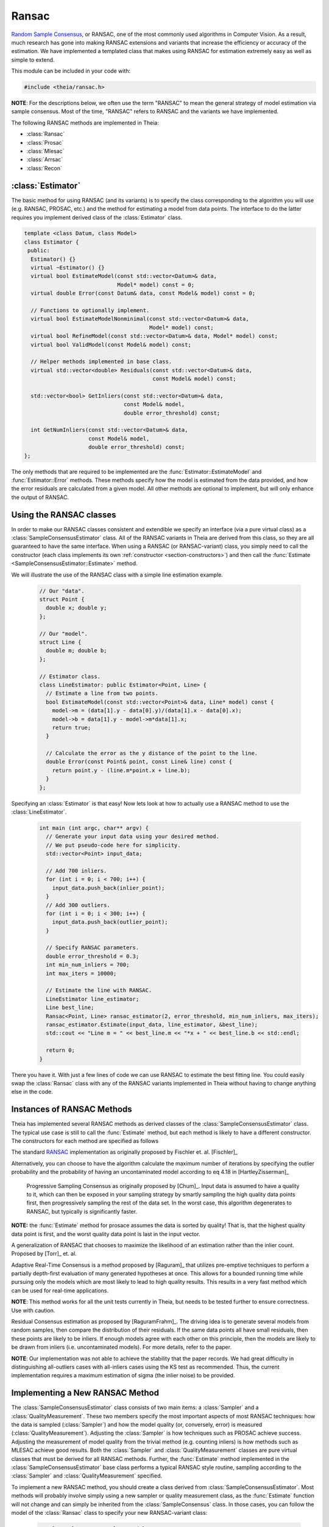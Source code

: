 .. highlight:: c++

.. default-domain:: cpp

.. _tutorial-ransac:

======
Ransac
======

`Random Sample Consensus <http://en.wikipedia.org/wiki/RANSAC>`_, or RANSAC, one
of the most commonly used algorithms in Computer Vision. As a result, much
research has gone into making RANSAC extensions and variants that increase the
efficiency or accuracy of the estimation. We have implemented a templated class
that makes using RANSAC for estimation extremely easy as well as simple to
extend.

This module can be included in your code with:

.. code-block:: c++
 
  #include <theia/ransac.h>

**NOTE**: For the descriptions below, we often use the term "RANSAC" to mean the general strategy of model estimation via sample consensus. Most of the time, "RANSAC" refers to RANSAC and the variants we have implemented.

The following RANSAC methods are implemented in Theia:

* :class:`Ransac`
* :class:`Prosac`
* :class:`Mlesac`
* :class:`Arrsac`
* :class:`Recon`

:class:`Estimator`
==================

The basic method for using RANSAC (and its variants) is to specify the class
corresponding to the algorithm you will use (e.g. RANSAC, PROSAC, etc.) and the
method for estimating a model from data points. The interface to do the latter
requires you implement derived class of the :class:`Estimator` class.

.. class:: Estimator
	
	.. code-block:: c++
	
	 template <class Datum, class Model>
	 class Estimator {
	  public:
	   Estimator() {}
	   virtual ~Estimator() {}
	   virtual bool EstimateModel(const std::vector<Datum>& data,
				      Model* model) const = 0;
	   virtual double Error(const Datum& data, const Model& model) const = 0;

	   // Functions to optionally implement.
	   virtual bool EstimateModelNonminimal(const std::vector<Datum>& data,
						Model* model) const;
	   virtual bool RefineModel(const std::vector<Datum>& data, Model* model) const;
	   virtual bool ValidModel(const Model& model) const;

	   // Helper methods implemented in base class.
	   virtual std::vector<double> Residuals(const std::vector<Datum>& data,
						 const Model& model) const;

	   std::vector<bool> GetInliers(const std::vector<Datum>& data,
					const Model& model,
					double error_threshold) const;

	   int GetNumInliers(const std::vector<Datum>& data,
			     const Model& model,
			     double error_threshold) const;
	 };

	The only methods that are required to be implemented are the
	:func:`Estimator::EstimateModel` and :func:`Estimator::Error`
	methods. These methods specify how the model is estimated from the data
	provided, and how the error residuals are calculated from a given
	model. All other methods are optional to implement, but will only
	enhance the output of RANSAC.

Using the RANSAC classes
========================

In order to make our RANSAC classes consistent and extendible we specify an
interface (via a pure virtual class) as a :class:`SampleConsensusEstimator`
class. All of the RANSAC variants in Theia are derived from this class, so they
are all guaranteed to have the same interface. When using a RANSAC (or
RANSAC-variant) class, you simply need to call the constructor (each class
implements its own :ref:`constructor <section-constructors>`) and then call the
:func:`Estimate <SampleConsensusEstimator::Estimate>` method.

.. function:: bool SampleConsensusEstimator::Estimate(const std::vector<Datum>& data, const Estimator<Datum, Model>& estimator, Model* best_model)

  This is the main (and often the only) method you use when performing RANSAC
  (or a variant). It computes a model given the data and the :class:`Estimator`
  class that you have specified for your problem. It returns true (and sets the
  ``best_model`` parameter) upon success, and false (with ``best_model`` having
  undefined behavior) upon failure.

We will illustrate the use of the RANSAC class with a simple line estimation example.

  .. code-block:: c++

   // Our "data".
   struct Point {
     double x; double y;
   };

   // Our "model".
   struct Line {
     double m; double b;
   };

   // Estimator class.
   class LineEstimator: public Estimator<Point, Line> {
     // Estimate a line from two points.
     bool EstimateModel(const std::vector<Point>& data, Line* model) const {
       model->m = (data[1].y - data[0].y)/(data[1].x - data[0].x);
       model->b = data[1].y - model->m*data[1].x;
       return true;
     }
     
     // Calculate the error as the y distance of the point to the line.
     double Error(const Point& point, const Line& line) const {
       return point.y - (line.m*point.x + line.b);
     }
   };

Specifying an :class:`Estimator` is that easy! Now lets look at how to actually
use a RANSAC method to use the :class:`LineEstimator`.

  .. code-block:: c++

    int main (int argc, char** argv) {
      // Generate your input data using your desired method.
      // We put pseudo-code here for simplicity.
      std::vector<Point> input_data;

      // Add 700 inliers.
      for (int i = 0; i < 700; i++) {
        input_data.push_back(inlier_point);
      }
      // Add 300 outliers.
      for (int i = 0; i < 300; i++) {
        input_data.push_back(outlier_point);
      }	

      // Specify RANSAC parameters.
      double error_threshold = 0.3;
      int min_num_inliers = 700;
      int max_iters = 10000;

      // Estimate the line with RANSAC.
      LineEstimator line_estimator;
      Line best_line;
      Ransac<Point, Line> ransac_estimator(2, error_threshold, min_num_inliers, max_iters);
      ransac_estimator.Estimate(input_data, line_estimator, &best_line);
      std::cout << "Line m = " << best_line.m << "*x + " << best_line.b << std::endl;

      return 0;
    }

There you have it. With just a few lines of code we can use RANSAC to estimate
the best fitting line. You could easily swap the :class:`Ransac` class with any
of the RANSAC variants implemented in Theia without having to change anything
else in the code.

.. _section-constructors:

Instances of RANSAC Methods
===========================

Theia has implemented several RANSAC methods as derived classes of the
:class:`SampleConsensusEstimator` class. The typical use case is still to call
the :func:`Estimate` method, but each method is likely to have a different
constructor. The constructors for each method are specified as follows

.. class:: Ransac

  The standard `RANSAC <http://en.wikipedia.org/wiki/RANSAC>`_ implementation as originally proposed by Fischler et. al. [Fischler]_

  .. function:: Ransac(int min_sample_size, double error_threshold, int min_num_inliers, int max_iters)

    ``min_sample_size``: The minimum number of samples needed to estimate a model

    ``error_threshold``: Error threshold for determining if a data point is an inlier or not.

    ``min_num_inliers``: Minimum number of inliers needed to terminate.

    ``max_iters``: Maximum number of iterations to run RANSAC. To set the number of iterations based on the outlier probability, use SetMaxIters.

  Alternatively, you can choose to have the algorithm calculate the maximum number of iterations by specifying the outlier probability and the probability of having an uncontaminated model according to eq 4.18 in [HartleyZisserman]_

  .. function:: Ransac(int min_sample_size, double error_threshold, int min_num_inliers, double outlier_probability, double no_fail_probability = 0.99)

    ``min_sample_size``: The minimum number of samples needed to estimate a model

    ``error_threshold``: Error threshold for determining if a data point is an inlier or not.

    ``min_num_inliers``: Minimum number of inliers needed to terminate.

    ``outlier_probability``: Probabiliy that a given data point is an outlier.

    ``no_fail_probability``: Probability that at least one sample has no outliers.

.. class:: Prosac

   Progressive Sampling Consensus as originally proposed by [Chum]_. Input data
   is assumed to have a quality to it, which can then be exposed in your
   sampling strategy by smartly sampling the high quality data points first,
   then progressively sampling the rest of the data set. In the worst case, this
   algorithm degenerates to RANSAC, but typically is significantly faster.

  .. function:: Prosac(int min_sample_size, double error_threshold, int min_num_inliers, int max_iters)

    ``min_sample_size``: The minimum number of samples needed to estimate a model

    ``error_threshold``: Error threshold for determining if a data point is an inlier or not.

    ``min_num_inliers``: Minimum number of inliers needed to terminate.

    ``max_iters``: Maximum number of iterations to run PROSAC. To set the number of iterations based on the outlier probability, use SetMaxIters.

  **NOTE:** the :func:`Estimate` method for prosace assumes the data is sorted by quality! That is, that the highest quality data point is first, and the worst quality data point is last in the input vector.


.. class:: Mlesac

  A generalization of RANSAC that chooses to maximize the likelihood of an estimation rather than the inlier count. Proposed by [Torr]_ et. al.

  .. function:: Mlesac(int min_sample_size, double inlier_mean, double inlier_sigma, double search_left, double search_right, const std::vector<double>& confidence, double confidence_threshold)

    ``min_sample_size``: The minimum number of samples needed to estimate a model

    ``inline_mean``: Mean of inlier noise distribution.

    ``inlier_sigma``: Sigma of the inlier noise distribution.

    ``search_left``: Left bound of the search region. e.g. -100px for image correspondences

    ``search_right``: Right bound of the search region. e.g. 100px for image correspondences

    ``confidence``: Vector containing the confidences of each data point.

    ``confidence_threshold``: Correspondances above this are considered inliers.


.. class:: Arrsac

  Adaptive Real-Time Consensus is a method proposed by [Raguram]_ that utilizes
  pre-emptive techniques to perform a partially depth-first evaluation of many
  generated hypotheses at once. This allows for a bounded running time while
  pursuing only the models which are most likely to lead to high quality
  results. This results in a very fast method which can be used for real-time applications.

  .. function:: Arrsac(int min_sample_size, double error_thresh, int max_candidate_hyps = 500, int block_size = 100)

     ``min_sample_size``: The minimum number of samples needed to estimate a model.

     ``error_thresh``: Error threshold for determining inliers vs. outliers. i.e. if the error is below this, the data point is an inlier.

     ``max_candidate_hyps``: Maximum number of hypotheses in the initial hypothesis set

     ``block_size``: Number of data points a hypothesis is evaluated against before preemptive ordering is used.


  **NOTE**: This method works for all the unit tests currently in Theia, but needs to be tested further to ensure correctness. Use with caution.

.. class:: Recon

  Residual Consensus estimation as proposed by [RaguramFrahm]_. The driving idea
  is to generate several models from random samples, then compare the
  distribution of their residuals. If the same data points all have small
  residuals, then these points are likely to be inliers. If enough models agree
  with each other on this principle, then the models are likely to be drawn from
  inliers (i.e. uncontaminated models). For more details, refer to the paper.

  .. function:: Recon(int min_sample_size, int min_consisten_models, double sigma_max)

    ``min_sample_size``: The minimum number of samples needed to estimate a model

    ``min_consistent_models``: Number of consistent models that must be generated before a solution is determined.

    ``sigma_max``: A *rough* estimate of the maximum noise variance of the inlier poitns. This only needs to be correct up to an order of magnitude in order to be useful.

  **NOTE**: Our implementation was not able to achieve the stability that the paper records. We had great difficulty in distinguishing all-outliers cases with all-inliers cases using the KS test as recommended. Thus, the current implementation requires a maximum estimation of sigma (the inlier noise) to be provided.


Implementing a New RANSAC Method
================================

The :class:`SampleConsensusEstimator` class consists of two main items: a
:class:`Sampler` and a :class:`QualityMeasurement`. These two members specify
the most important aspects of most RANSAC techniques: how the data is sampled
(:class:`Sampler`) and how the model quality (or, conversely, error) is measured
(:class:`QualityMeasurement`). Adjusting the :class:`Sampler` is how techniques
such as PROSAC achieve success. Adjusting the measurement of model quality from
the trivial method (e.g. counting inliers) is how methods such as MLESAC achieve
good results. Both the :class:`Sampler` and :class:`QualityMeasurement` classes
are pure virtual classes that must be derived for all RANSAC methods. Further,
the :func:`Estimate` method implemented in the :class:`SampleConsensusEstimator`
base class performs a typical RANSAC style routine, sampling according to the
:class:`Sampler` and :class:`QualityMeasurement` specified. 

To implement a new RANSAC method, you should create a class derived from
:class:`SampleConsensusEstimator`. Most methods will probably involve simply
using a new sampler or quality measurement class, as the :func:`Estimate`
function will not change and can simply be inherited from the
:class:`SampleConsensus` class. In those cases, you can follow the model of the
:class:`Ransac` class to specify your new RANSAC-variant class:

  .. code-block:: c++

    template<class Datum, class Model>
    class Ransac : public SampleConsensusEstimator<Datum, Model> {
     public:
  
      Ransac(int min_sample_size,
             double error_threshold,
       	     int min_num_inliers,
             int max_iters)
        : SampleConsensusEstimator<Datum, Model>(
            new RandomSampler<Datum>(min_sample_size),
            new InlierSupport(error_threshold,
                              min_num_inliers),
            max_iters) {}
    };

This is all that the :class:`Ransac` class needs to specify, and the
:func:`Estimate` function implemented in the base class
(:class:`SampleConsensusEstimator`) will use the :class:`RandomSampler` to
randomly sample the data, and :class:`InlierSupport` to calculate inliers. Of
course, :class:`RandomSampler` and :class:`InliersSupport` are derived classes
of :class:`Sampler` and :class:`QualityMeasurement` respectively. See the code
for more details.

If you want to create a new RANSAC method that involves changing the way
estimation happens, your class can override the :func:`Estimate` method. For our
implementation, :class:`Recon` and :class:`Arrsac` both do this. See the code
for those classes for a good example on how you should override the
:func:`Estimate` method.

